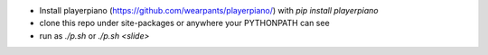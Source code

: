 * Install playerpiano (https://github.com/wearpants/playerpiano/)
  with `pip install playerpiano`

* clone this repo under site-packages or anywhere your PYTHONPATH can see

* run as `./p.sh` or `./p.sh <slide>`
